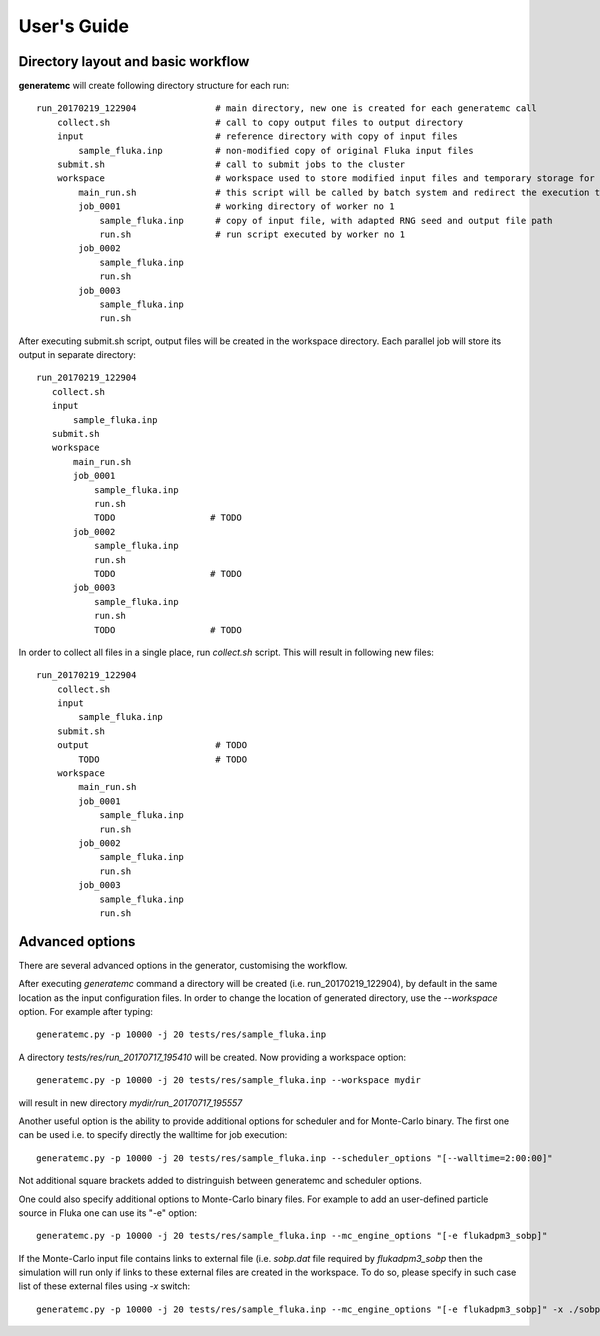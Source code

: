 .. highlight:: bash

.. _user_guide:

.. role:: bash(code)
   :language: bash

User's Guide
============

Directory layout and basic workflow
-----------------------------------

**generatemc** will create following directory structure for each run::

    run_20170219_122904               # main directory, new one is created for each generatemc call
        collect.sh                    # call to copy output files to output directory
        input                         # reference directory with copy of input files
            sample_fluka.inp          # non-modified copy of original Fluka input files
        submit.sh                     # call to submit jobs to the cluster
        workspace                     # workspace used to store modified input files and temporary storage for output
            main_run.sh               # this script will be called by batch system and redirect the execution to specific worker
            job_0001                  # working directory of worker no 1
                sample_fluka.inp      # copy of input file, with adapted RNG seed and output file path
                run.sh                # run script executed by worker no 1
            job_0002
                sample_fluka.inp
                run.sh
            job_0003
                sample_fluka.inp
                run.sh

After executing submit.sh script, output files will be created in the workspace directory.
Each parallel job will store its output in separate directory::

     run_20170219_122904
        collect.sh
        input
            sample_fluka.inp
        submit.sh
        workspace
            main_run.sh
            job_0001
                sample_fluka.inp
                run.sh
                TODO                  # TODO
            job_0002
                sample_fluka.inp
                run.sh
                TODO                  # TODO
            job_0003
                sample_fluka.inp
                run.sh
                TODO                  # TODO



In order to collect all files in a single place,
run `collect.sh` script. This will result in following new files::

    run_20170219_122904
        collect.sh
        input
            sample_fluka.inp
        submit.sh
        output                        # TODO
            TODO                      # TODO
        workspace
            main_run.sh
            job_0001
                sample_fluka.inp
                run.sh
            job_0002
                sample_fluka.inp
                run.sh
            job_0003
                sample_fluka.inp
                run.sh

Advanced options
----------------

There are several advanced options in the generator, customising the workflow.

After executing `generatemc` command a directory will be created (i.e. run_20170219_122904), by default
in the same location as the input configuration files. In order to change the location of generated directory,
use the `--workspace` option. For example after typing::

   generatemc.py -p 10000 -j 20 tests/res/sample_fluka.inp

A directory `tests/res/run_20170717_195410` will be created. Now providing a workspace option::

   generatemc.py -p 10000 -j 20 tests/res/sample_fluka.inp --workspace mydir

will result in new directory `mydir/run_20170717_195557`



Another useful option is the ability to provide additional options for scheduler and for Monte-Carlo binary.
The first one can be used i.e. to specify directly the walltime for job execution::

   generatemc.py -p 10000 -j 20 tests/res/sample_fluka.inp --scheduler_options "[--walltime=2:00:00]"

Not additional square brackets added to distringuish between generatemc and scheduler options.


One could also specify additional options to Monte-Carlo binary files. For example to add an user-defined
particle source in Fluka one can use its "-e" option::

   generatemc.py -p 10000 -j 20 tests/res/sample_fluka.inp --mc_engine_options "[-e flukadpm3_sobp]"


If the Monte-Carlo input file contains links to external file (i.e. `sobp.dat` file required by `flukadpm3_sobp`
then the simulation will run only if links to these external files are created in the workspace.
To do so, please specify in such case list of these external files using `-x` switch::

   generatemc.py -p 10000 -j 20 tests/res/sample_fluka.inp --mc_engine_options "[-e flukadpm3_sobp]" -x ./sobp.dat

